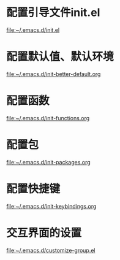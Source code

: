 * 配置引导文件init.el
  file:~/.emacs.d/init.el
* 配置默认值、默认环境
  file:~/.emacs.d/init-better-default.org
* 配置函数
  file:~/.emacs.d/init-functions.org
* 配置包
  file:~/.emacs.d/init-packages.org
* 配置快捷键
  file:~/.emacs.d/init-keybindings.org
* 交互界面的设置
  file:~/.emacs.d/customize-group.el
